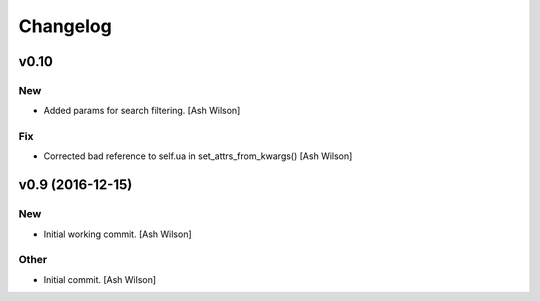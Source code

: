 Changelog
=========

v0.10
-----

New
~~~

- Added params for search filtering. [Ash Wilson]

Fix
~~~

- Corrected bad reference to self.ua in set_attrs_from_kwargs() [Ash
  Wilson]

v0.9 (2016-12-15)
-----------------

New
~~~

- Initial working commit. [Ash Wilson]

Other
~~~~~

- Initial commit. [Ash Wilson]


